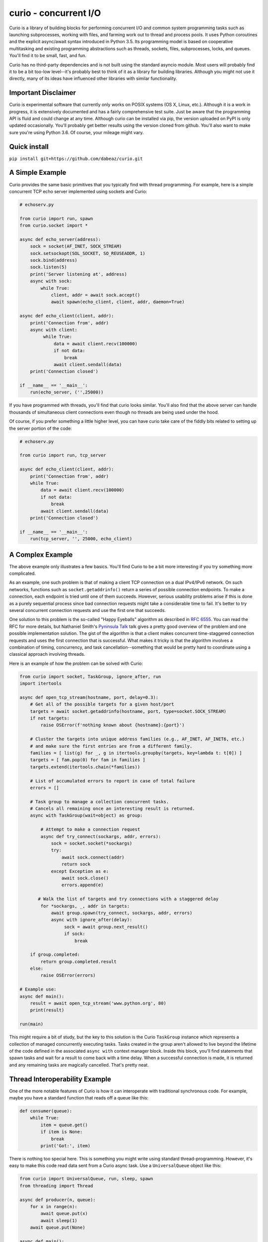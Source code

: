 curio - concurrent I/O
======================

Curio is a library of building blocks for performing concurrent I/O
and common system programming tasks such as launching subprocesses,
working with files, and farming work out to thread and process pools.
It uses Python coroutines and the explicit async/await syntax
introduced in Python 3.5.  Its programming model is based on
cooperative multitasking and existing programming abstractions such as
threads, sockets, files, subprocesses, locks, and queues.  You'll find
it to be small, fast, and fun.

Curio has no third-party dependencies and is not built using the
standard asyncio module.  Most users will probably find it to be a bit
too-low level--it's probably best to think of it as a library for building
libraries.  Although you might not use it directly, many of its ideas
have influenced other libraries with similar functionality.

Important Disclaimer
--------------------

Curio is experimental software that currently only works on POSIX
systems (OS X, Linux, etc.).  Although it is a work in progress, it is
extensively documented and has a fairly comprehensive test suite.
Just be aware that the programming API is fluid and could change at
any time.  Although curio can be installed via pip, the version
uploaded on PyPI is only updated occasionally.  You'll probably get
better results using the version cloned from github.  You'll also want
to make sure you're using Python 3.6. Of course, your mileage might
vary.

Quick install
-------------

``pip install git+https://github.com/dabeaz/curio.git``

A Simple Example
-----------------

Curio provides the same basic primitives that you typically find with
thread programming.  For example, here is a simple concurrent TCP echo
server implemented using sockets and Curio:

.. code:: python

    # echoserv.py
    
    from curio import run, spawn
    from curio.socket import *
    
    async def echo_server(address):
        sock = socket(AF_INET, SOCK_STREAM)
        sock.setsockopt(SOL_SOCKET, SO_REUSEADDR, 1)
        sock.bind(address)
        sock.listen(5)
        print('Server listening at', address)
        async with sock:
            while True:
                client, addr = await sock.accept()
                await spawn(echo_client, client, addr, daemon=True)
    
    async def echo_client(client, addr):
        print('Connection from', addr)
        async with client:
             while True:
                 data = await client.recv(100000)
                 if not data:
                     break
                 await client.sendall(data)
        print('Connection closed')

    if __name__ == '__main__':
        run(echo_server, ('',25000))

If you have programmed with threads, you'll find that curio looks similar.
You'll also find that the above server can handle thousands of simultaneous 
client connections even though no threads are being used under the hood.

Of course, if you prefer something a little higher level, you can have
curio take care of the fiddly bits related to setting up the server
portion of the code:

.. code:: python

    # echoserv.py

    from curio import run, tcp_server

    async def echo_client(client, addr):
        print('Connection from', addr)
        while True:
            data = await client.recv(100000)
            if not data:
                break
            await client.sendall(data)
        print('Connection closed')

    if __name__ == '__main__':
        run(tcp_server, '', 25000, echo_client)

A Complex Example
-----------------

The above example only illustrates a few basics.  You'll find Curio to
be a bit more interesting if you try something more complicated.

As an example, one such problem is that of making a client TCP
connection on a dual IPv4/IPv6 network.  On such networks, functions
such as ``socket.getaddrinfo()`` return a series of possible
connection endpoints.  To make a connection, each endpoint is tried
until one of them succeeds.  However, serious usability problems
arise if this is done as a purely sequential process since bad connection
requests might take a considerable time to fail.  It's better to try
several concurrent connection requests and use the first one that
succeeds.

One solution to this problem is the so-called "Happy Eyeballs"
algorithm as described in `RFC 6555
<https://tools.ietf.org/html/rfc6555>`_.  You can read the RFC for more
details, but Nathaniel Smith's `Pyninsula Talk
<https://www.youtube.com/watch?v=i-R704I8ySE>`_ talk gives a pretty good
overview of the problem and one possible implementation solution.  The
gist of the algorithm is that a client makes concurrent time-staggered
connection requests and uses the first connection that is successful.
What makes it tricky is that the algorithm involves a combination of
timing, concurrency, and task cancellation--something that would be
pretty hard to coordinate using a classical approach involving threads.

Here is an example of how the problem can be solved with Curio:

.. code:: python

    from curio import socket, TaskGroup, ignore_after, run
    import itertools

    async def open_tcp_stream(hostname, port, delay=0.3):
        # Get all of the possible targets for a given host/port
        targets = await socket.getaddrinfo(hostname, port, type=socket.SOCK_STREAM)
        if not targets:
            raise OSError(f'nothing known about {hostname}:{port}')

        # Cluster the targets into unique address families (e.g., AF_INET, AF_INET6, etc.)
        # and make sure the first entries are from a different family.
        families = [ list(g) for _, g in itertools.groupby(targets, key=lambda t: t[0]) ]
        targets = [ fam.pop(0) for fam in families ]
        targets.extend(itertools.chain(*families))

        # List of accumulated errors to report in case of total failure
        errors = []

        # Task group to manage a collection concurrent tasks.
        # Cancels all remaining once an interesting result is returned.
        async with TaskGroup(wait=object) as group:

            # Attempt to make a connection request
            async def try_connect(sockargs, addr, errors):
                sock = socket.socket(*sockargs)
                try:
                    await sock.connect(addr)
                    return sock
                except Exception as e:
                    await sock.close()
                    errors.append(e)
 
           # Walk the list of targets and try connections with a staggered delay
            for *sockargs, _, addr in targets:
                await group.spawn(try_connect, sockargs, addr, errors)
                async with ignore_after(delay):
                     sock = await group.next_result()
                     if sock:
                         break

        if group.completed:
            return group.completed.result
        else:
            raise OSError(errors)

    # Example use:
    async def main():
        result = await open_tcp_stream('www.python.org', 80)
        print(result)

    run(main)

This might require a bit of study, but the key to this solution is the
Curio ``TaskGroup`` instance which represents a collection of managed
concurrently executing tasks.  Tasks created in the group aren't
allowed to live beyond the lifetime of the code defined in the
associated ``async with`` context manager block.  Inside this block,
you'll find statements that spawn tasks and wait for a result to come
back with a time delay.  When a successful connection is made, it is
returned and any remaining tasks are magically cancelled.   That's 
pretty neat.

Thread Interoperability Example
-------------------------------

One of the more notable features of Curio is how it can interoperate with
traditional synchronous code.  For example, maybe you have a standard
function that reads off a queue like this:

.. code:: python

    def consumer(queue):
        while True:
            item = queue.get()
            if item is None:
                break
            print('Got:', item)

There is nothing too special here. This is something you might write using standard thread-programming. 
However, it's easy to make this code read data sent from a Curio async task.  Use a ``UniversalQueue``
object like this:

.. code:: python
   
    from curio import UniversalQueue, run, sleep, spawn
    from threading import Thread

    async def producer(n, queue):
        for x in range(n):
            await queue.put(x)
            await sleep(1)
        await queue.put(None)

    async def main():
        q = UniversalQueue()
        Thread(target=consumer, args=(q,)).start()
        t = await spawn(producer, 10, q)
        await t.join()

    run(main)

As the name implies, ``UniversalQueue`` is a queue that can be used in
both synchronous and asynchronous code.  The API is the same. It just
works.

Additional Features
-------------------

Curio provides additional support for SSL connections, synchronization
primitives (events, locks, recursive locks, semaphores, and condition
variables), queues, Unix signals, subprocesses, as well as running
tasks in threads and processes. The task model fully supports
cancellation, timeouts, monitoring, and other features critical to
writing reliable code.

The two examples shown are only a small sample of what's possible.
Read the `official documentation <https://curio.readthedocs.io>`_ for
more in-depth coverage.  The `tutorial
<https://curio.readthedocs.io/en/latest/tutorial.html>`_ is a good
starting point.  The `howto
<https://curio.readthedocs.io/en/latest/howto.html>`_ describes how to
carry out various tasks.  The `developer guide <https://curio.readthedocs.io/en/latest/devel.html>`_
describes the general design of Curio and how to use it in more detail.

Talks Related to Curio
----------------------

Much of Curio's design and issues related to async programming more generally have
been described in various conference talks.

* `The Other Async (Threads + Asyncio = Love) <https://www.youtube.com/watch?v=x1ndXuw7S0s>`_, Keynote talk by David Beazley at PyGotham, 2017.

* `Fear and Awaiting in Async <https://www.youtube.com/watch?v=E-1Y4kSsAFc>`_, Keynote talk by David Beazley at PyOhio 2016.

* `Topics of Interest (Async) <https://www.youtube.com/watch?v=ZzfHjytDceU>`_, Keynote talk by David Beazley at Python Brasil 2015.

* `Python Concurrency from the Ground Up (LIVE) <https://www.youtube.com/watch?v=MCs5OvhV9S4>`_, talk by David Beazley at PyCon 2015.

Additional Resources
--------------------

* `Trio <https://github.com/python-trio/trio/>`_ A different I/O library that was initially inspired by Curio.

* `Some thoughts on asynchronous API design in a post-async/await world <https://vorpus.org/blog/some-thoughts-on-asynchronous-api-design-in-a-post-asyncawait-world/>`_, by Nathaniel Smith.

* `A Tale of Event Loops <https://github.com/AndreLouisCaron/a-tale-of-event-loops>`_, by André Caron.


The Big Question: Why?
----------------------

Python already has a variety of libraries for async and event driven
I/O. So, why create yet another library?  There is no simple answer to
that question, but here are a few of the motivations for creating curio.

* Python 3 has evolved considerably as a programming language and has
  adopted many new language features that are well-suited to cleanly
  writing a library like this. For example, improved support for
  non-blocking I/O, support for delegation to subgenerators (`yield
  from`) and the introduction of explicit `async` and `await` syntax
  in Python 3.5. Curio takes full advantage of these features and is
  not encumbered by issues of backwards compatibility with legacy
  Python code written 15 years ago.

* Existing I/O libraries are mainly built on event-loops, callback
  functions, futures, and various abstractions that predate Python's
  proper support for coroutines.  As a result, they are either overly
  complicated or dependent on esoteric magic involving C extensions,
  monkeypatching, or reimplementing half of the TCP flow-control
  protocol.  Curio is a ground-up implementation that takes a
  different approach to the problem while relying upon known
  programming techniques involving sockets and files.  If you have
  previously written synchronous code using processes or threads,
  curio will feel familiar.  That is by design.

* Simplicity is an important part of writing reliable systems
  software.  When your code fails, it helps to be able to debug
  it--possibly down to the level of individual calls to the operating
  system if necessary. Simplicity matters a lot.  Simple code also
  tends to run faster. The implementation of Curio aims to be simple.
  The API for using Curio aims to be intuitive. 

* It's fun. 

Questions and Answers
---------------------

**Q: Is curio implemented using the asyncio module?**

A: No. Curio is a standalone library. Although the core of the library
uses the same basic machinery as ``asyncio`` to poll for I/O events,
the handling of those events is carried out in a completely different
manner.

**Q: Is curio meant to be a clone of asyncio?**

A: No.  Although curio provides a significant amount of overlapping
functionality, the API is different and smaller.  Compatibility with
other libaries is not a goal.

**Q: Is there any kind of overarching design philosophy?**

A: Yes and no. The "big picture" design of Curio is mainly inspired by
the kernel/user space distinction found in operating systems only it's
more of a separation into "synchronous" and "asynchronous" runtime
environments.  Beyond that, Curio tends to take rather pragmatic view
towards concurrent programming techniques more generally.  It's
probably best to view Curio as providing a base set of primitives upon
which you can build all sorts of interesting things.  However, it's
not going to dictate much in the way of religious rules on how you
structure it.

**Q: How many tasks can be created?**

A: Each task involves an instance of a ``Task`` class that
encapsulates a generator. No threads are used. As such, you're really
only limited by the memory of your machine--potentially you could have
hundreds of thousands of tasks.  The I/O functionality in curio is
implemented using the built-in ``selectors`` module.  Thus, the number
of open sockets allowed would be subject to the limits of that library
combined with any per-user limits imposed by the operating system.
 
**Q: Can curio interoperate with other event loops?**

A: It depends on what you mean by the word "interoperate."  Curio's
preferred mechanism of communication with the external world is a
queue.  It is possible to communicate between Curio, threads, and
other event loops using queues.  Curio can also submit work to 
the ``asyncio`` event loop with the provision that it must be running
separately in a different thread.

**Q: How fast is curio?**

A: In rough benchmarking of the simple echo server shown here, Curio
runs about 20% faster than comparable code using coroutines in
``asyncio`` on Python 3.6. This is on OS-X so your mileage might
vary. Curio is not as fast as servers that utilize threads, low-level
callback-based event handling (e.g., low-level protocols in
``asyncio``), or direct coding in assembly language.  However, those
approaches also don't involve coroutines (which is the whole point of
Curio). See the ``examples/benchmark`` directory of the distribution
for various testing programs.  

**Q: Is curio going to evolve into a framework?**

A: No, because evolving into a framework would mean modifying Curio to
actually do something.  If it actually did something, then people
would start using it to do things.  And then all of those things would
have to be documented, tested, and supported.  People would start
complaining about how all the things related to the various built-in
things should have new things added to do some crazy thing.  No forget
that, Curio remains committed to not doing much of anything the best
it can.  This includes not implementing HTTP.

**Q: What are future plans?**

A: Future work on curio will primarily focus on features related to
performance, debugging, diagnostics, and reliability.  A main goal is
to provide a robust environment for running and controlling concurrent
tasks.  However, it's also supposed to be fun. A lot of time is
being spent thinking about the API and how to make it pleasant.

**Q: Is there a Curio sticker?**

A: No. However, you can make a `stencil <https://www.youtube.com/watch?v=jOW1X8-_7eI>`_

**Q: How big is curio?**

A: The complete library currently consists of about 3200 statements
as reported in coverage tests.

**Q: I see various warnings about not using Curio. What should I do?**

A: Has programming taught you nothing? Warnings are meant to be ignored.
Of course you should use Curio.  However, be aware that the main reason
you shouldn't be using Curio is that you should be using it.

**Q: Can I contribute?**

A: Absolutely. Please use the Github page at
https://github.com/dabeaz/curio as the primary point of discussion
concerning pull requests, bugs, and feature requests.

Documentation
-------------

Read the official docs here: https://curio.readthedocs.io

Discussion Forum
----------------

A discussion forum for Curio is available at http://forum.dabeaz.com/c/curio.  
Please go there to ask questions and find out whats happening with the project.

Contributors
------------

- David Beazley
- Brett Cannon
- Nathaniel Smith
- Alexander Zhukov
- Laura Dickinson

About
-----
Curio was created by David Beazley (@dabeaz).  http://www.dabeaz.com

It is a young project.  All contributions welcome.


.. |--| unicode:: U+2013   .. en dash
.. |---| unicode:: U+2014  .. em dash, trimming surrounding whitespace
   :trim:



